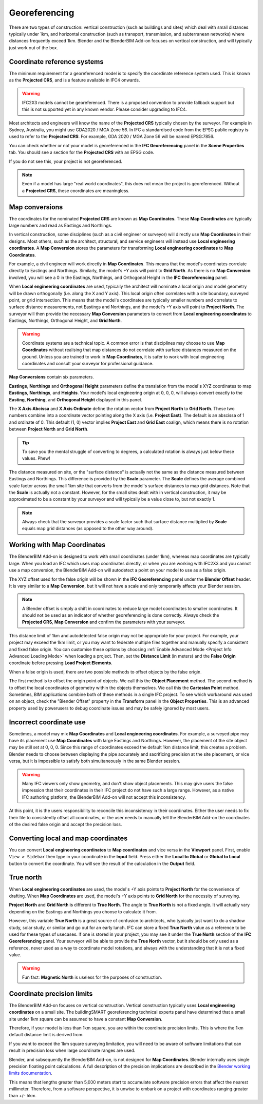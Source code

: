 Georeferencing
==============

There are two types of construction: vertical construction (such as buildings
and sites) which deal with small distances typically under 1km, and horizontal
construction (such as transport, transmission, and subterranean networks) where
distances frequently exceed 1km. Blender and the BlenderBIM Add-on focuses on
vertical construction, and will typically just work out of the box.

Coordinate reference systems
----------------------------

The minimum requirement for a georeferenced model is to specify the coordinate
reference system used. This is known as the **Projected CRS**, and is a feature
available in IFC4 onwards.

.. warning::

    IFC2X3 models cannot be georeferenced. There is a proposed convention to
    provide fallback support but this is not supported yet in any known vendor.
    Please consider upgrading to IFC4.

Most architects and engineers will know the name of the **Projected CRS**
typically chosen by the surveyor. For example in Sydney, Australia, you might
use GDA2020 / MGA Zone 56. In IFC a standardised code from the EPSG public
registry is used to refer to the **Projected CRS**. For example, GDA 2020 / MGA
Zone 56 will be named EPSG:7856.

You can check whether or not your model is georeferenced in the **IFC
Georeferencing** panel in the **Scene Properties** tab. You should see a section
for the **Projected CRS** with an EPSG code.

.. image:: images/projectedcrs.png

If you do not see this, your project is not georeferenced.

.. Note::

    Even if a model has large "real world coordinates", this does not mean the
    project is georeferenced. Without a **Projected CRS**, these coordinates are
    meaningless.

Map conversions
---------------

The coordinates for the nominated **Projected CRS** are known as **Map
Coordinates**. These **Map Coordinates** are typically large numbers and read as
Eastings and Northings.

In vertical construction, some disciplines (such as a civil engineer or
surveyor) will directly use **Map Coordinates** in their designs. Most others,
such as the architect, structural, and service engineers will instead use
**Local engineering coordinates**. A **Map Conversion** stores the parameters
for transforming **Local engineering coordinates** to **Map Coordinates**.

For example, a civil engineer will work directly in **Map Coordinates**. This
means that the model's coordinates correlate directly to Eastings and
Northings.  Similarly, the model's +Y axis will point to **Grid North**.  As
there is no **Map Conversion** involved, you will see a 0 in the Eastings,
Northings, and Orthogonal Height in the **IFC Georeferencing** panel.

.. image:: images/mapcoordinates.png

When **Local engineering coordinates** are used, typically the architect will
nominate a local origin and model geometry will be drawn orthogonally (i.e.
along the X and Y axis). This local origin often correlates with a site boundary,
surveyed point, or grid intersection. This means that the model's coordinates
are typically smaller numbers and correlate to surface distance measurements,
not Eastings and Northings, and the model's +Y axis will point to **Project
North**. The surveyor will then provide the necessary **Map Conversion**
parameters to convert from **Local engineering coordinates** to Eastings,
Northings, Orthogonal Height, and **Grid North**.

.. image:: images/mapconversion.png

.. warning::

    Coordinate systems are a technical topic. A common error is that disciplines
    may choose to use **Map Coordinates** without realising that map distances
    do not correlate with surface distances measured on the ground.  Unless you
    are trained to work in **Map Coordinates**, it is safer to work with local
    engineering coordinates and consult your surveyor for professional guidance.

**Map Conversions** contain six parameters.

**Eastings**, **Northings** and **Orthogonal Height** parameters define the
translation from the model's XYZ coordinates to map **Eastings**, **Northings**,
and **Heights**.  Your model's local engineering origin at 0, 0, 0, will always
convert exactly to the **Easting**, **Northing**, and **Orthogonal Height**
displayed in this panel.

The **X Axis Abcissa** and **X Axis Ordinate** define the rotation vector from
**Project North** to **Grid North**. These two numbers combine into a coordinate
vector pointing along the X axis (i.e. **Project East**). The default is an
abscissa of 1 and ordinate of 0. This default (1, 0) vector implies **Project
East** and **Grid East** coalign, which means there is no rotation between
**Project North** and **Grid North**.

.. image:: images/xaxisabscissaordinate.png

.. tip::
    
   To save you the mental struggle of converting to degrees, a calculated
   rotation is always just below these values. Phew!

The distance measured on site, or the "surface distance" is actually not the
same as the distance measured between Eastings and Northings. This difference is
provided by the **Scale** parameter. The **Scale** defines the average combined
scale factor across the small 1km site that converts from the model's surface
distances to map grid distances. Note that the **Scale** is actually not a
constant. However, for the small sites dealt with in vertical construction, it
may be approximated to be a constant by your surveyor and will typically be a
value close to, but not exactly 1.

.. note::

    Always check that the surveyor provides a scale factor such that surface
    distance multiplied by **Scale** equals map grid distances (as opposed to
    the other way around).

Working with Map Coordinates
----------------------------

The BlenderBIM Add-on is designed to work with small coordinates (under 1km),
whereas map coordinates are typically large. When you load an IFC which uses map
coordinates directly, or when you are working with IFC2X3 and you cannot use a
map conversion, the BlenderBIM Add-on will autodetect a point on your model to
use as a false origin.

The XYZ offset used for the false origin will be shown in the **IFC
Georeferencing** panel under the **Blender Offset** header. It
is very similar to a **Map Conversion**, but it will not have a scale and only
temporarily affects your Blender session.

.. image:: images/blenderoffset.png

.. note::

    A Blender offset is simply a shift in coordinates to reduce large model
    coordinates to smaller coordinates. It should not be used as an indicator of
    whether georeferencing is done correctly. Always check the **Projected
    CRS**, **Map Conversion** and confirm the parameters with your surveyor.

This distance limit of 1km and autodetected false origin may not be appropriate
for your project. For example, your project may exceed the 1km limit, or you may
want to federate multiple files together and manually specify a consistent and
fixed false origin. You can customise these options by choosing
:ref:`Enable Advanced Mode <Project Info Advanced Loading Mode>`  when loading a project.
Then, set the **Distance Limit** (in meters) and the **False Origin** coordinate
before pressing **Load Project Elements**.

.. image:: images/manualorigin.png

When a false origin is used, there are two possible methods to offset objects by
the false origin.

The first method is to offset the origin point of objects. We call this the
**Object Placement** method.  The second method is to offset the local
coordinates of geometry within the objects themselves. We call this the
**Cartesian Point** method. Sometimes, BIM applications combine both of these
methods in a single IFC project. To see which workaround was used on an object,
check the "Blender Offset" property in the **Transform** panel in the **Object
Properties**. This is an advanced property used by powerusers to debug
coordinate issues and may be safely ignored by most users.

.. image:: images/offsetmode.png

Incorrect coordinate use
------------------------

Sometimes, a model may mix **Map Coordinates** and **Local engineering
coordinates**. For example, a surveyed pipe may have its placement use **Map
Coordinates** with large Eastings and Northings. However, the placement of the
site object may be still set at 0, 0, 0. Since this range of coordinates exceed
the default 1km distance limit, this creates a problem. Blender needs to choose
between displaying the pipe accurately and sacrificing precision at the site
placement, or vice versa, but it is impossible to satisfy both simultaneously in
the same Blender session.

.. warning::

    Many IFC viewers only show geometry, and don't show object placements. This may
    give users the false impression that their coordinates in their IFC project
    do not have such a large range. However, as a native IFC authoring platform,
    the BlenderBIM Add-on will not accept this inconsistency.

At this point, it is the users responsibility to reconcile this inconsistency in
their coordinates. Either the user needs to fix their file to consistently
offset all coordinates, or the user needs to manually tell the BlenderBIM Add-on
the coordinates of the desired false origin and accept the precision loss.

Converting local and map coordinates
------------------------------------

You can convert **Local engineering coordinates** to **Map coordinates** and
vice versa in the **Viewport** panel. First, enable ``View > Sidebar`` then type
in your coordinate in the **Input** field. Press either the **Local to Global**
or **Global to Local** button to convert the coordinate. You will see the result
of the calculation in the **Output** field.

.. image:: images/coordinateconversion.png

True north
----------

When **Local engineering coordinates** are used, the model's +Y axis points to
**Project North** for the convenience of drafting. When **Map Coordinates** are
used, the model's +Y axis points to **Grid North** for the necessity of
surveying.

**Project North** and **Grid North** is different to **True North**. The angle
to **True North** is not a fixed angle. It will actually vary depending on the
Eastings and Northings you choose to calculate it from.

However, this variable **True North** is a great source of confusion to
architects, who typically just want to do a shadow study, solar study, or
similar and go out for an early lunch. IFC can store a fixed **True North**
value as a reference to be used for these types of usecases. If one is stored in
your project, you may see it under the **True North** section of the **IFC
Georeferencing** panel. Your surveyor will be able to provide the **True North**
vector, but it should be only used as a reference, never used as a way to
coordinate model rotations, and always with the understanding that it is not a
fixed value.

.. image:: images/truenorth.png

.. warning::

   Fun fact: **Magnetic North** is useless for the purposes of construction.

Coordinate precision limits
---------------------------

The BlenderBIM Add-on focuses on vertical construction. Vertical construction
typically uses **Local engineering coordinates** on a small site. The
buildingSMART georeferencing technical experts panel have determined that a
small site under 1km square can be assumed to have a constant **Map
Conversion**.

Therefore, if your model is less than 1km square, you are within the coordinate
precision limits. This is where the 1km default distance limit is derived from.

If you want to exceed the 1km square surveying limitation, you will need to be
aware of software limitations that can result in precision loss when large
coordinate ranges are used.

Blender, and subsequently the BlenderBIM Add-on, is not designed for **Map
Coordinates**. Blender internally uses single precision floating point
calculations. A full description of the precision implications are described in
the `Blender working limits documentation
<https://docs.blender.org/manual/en/latest/advanced/limits.html>`__.

This means that lengths greater than 5,000 meters start to accumulate software
precision errors that affect the nearest millimeter. Therefore, from a software
perspective, it is unwise to embark on a project with coordinates ranging
greater than +/- 5km.
